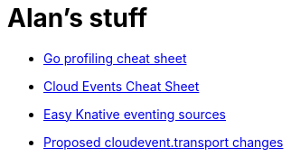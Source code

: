 = Alan's stuff =
:nofooter:

* link:cheats/go_profile.html[Go profiling cheat sheet]
* link:cheats/cloudevents.html[Cloud Events Cheat Sheet]
* link:knative/kntransport.pdf[Easy Knative eventing sources]
* link:godoc/pkg/github.com/cloudevents/sdk-go/pkg/cloudevents/transport/x/index.html[Proposed cloudevent.transport changes]
